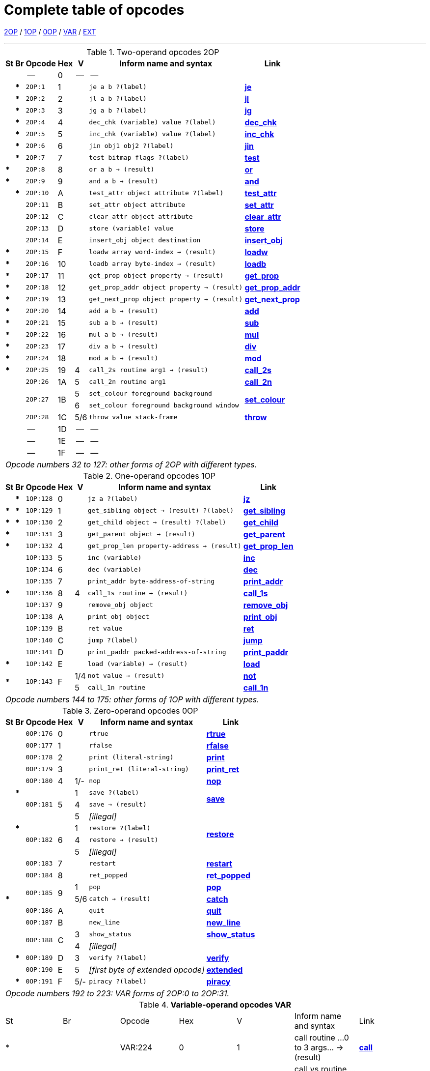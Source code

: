 [[ch.14]]
[reftext="section 14"]
= Complete table of opcodes


link:#2OP[2OP] / link:#1OP[1OP] / link:#0OP[0OP] / link:#VAR[VAR] / link:#EXT[EXT]

////
14.1 link:#one[Contents] /
14.2 link:#two[Out of range opcodes] /
link:#reading[_Reading the table_] /
link:#inform[_Inform assembly language_]
////

'''''

.Two-operand opcodes 2OP
[%autowidth]
[cols="2*^.^s,<.^m,2*^.^,<.^m,<.^"]
|===============================================================================
| St | Br ^| Opcode   ^| Hex ^| V   ^| Inform name and syntax  ^| Link

|    |      d| --        | 0  | -- d| --                                        |
|    | *     | 2OP:1     | 1  |     | je a b ?(label)                           | link:sect15.html#je[*je*]
|    | *     | 2OP:2     | 2  |     | jl a b ?(label)                           | link:sect15.html#jl[*jl*]
|    | *     | 2OP:3     | 3  |     | jg a b ?(label)                           | link:sect15.html#jg[*jg*]
|    | *     | 2OP:4     | 4  |     | dec_chk (variable) value ?(label)         | link:sect15.html#dec_chk[*dec_chk*]
|    | *     | 2OP:5     | 5  |     | inc_chk (variable) value ?(label)         | link:sect15.html#inc_chk[*inc_chk*]
|    | *     | 2OP:6     | 6  |     | jin obj1 obj2 ?(label)                    | link:sect15.html#jin[*jin*]
|    | *     | 2OP:7     | 7  |     | test bitmap flags ?(label)                | link:sect15.html#test[*test*]
| *  |       | 2OP:8     | 8  |     | or a b -> (result)                        | link:sect15.html#or[*or*]
| *  |       | 2OP:9     | 9  |     | and a b -> (result)                       | link:sect15.html#and[*and*]
|    | *     | 2OP:10    | A  |     | test_attr object attribute ?(label)       | link:sect15.html#test_attr[*test_attr*]
|    |       | 2OP:11    | B  |     | set_attr object attribute                 | link:sect15.html#set_attr[*set_attr*]
|    |       | 2OP:12    | C  |     | clear_attr object attribute               | link:sect15.html#clear_attr[*clear_attr*]
|    |       | 2OP:13    | D  |     | store (variable) value                    | link:sect15.html#store[*store*]
|    |       | 2OP:14    | E  |     | insert_obj object destination             | link:sect15.html#insert_obj[*insert_obj*]
| *  |       | 2OP:15    | F  |     | loadw array word-index -> (result)        | link:sect15.html#loadw[*loadw*]
| *  |       | 2OP:16    | 10 |     | loadb array byte-index -> (result)        | link:sect15.html#loadb[*loadb*]
| *  |       | 2OP:17    | 11 |     | get_prop object property -> (result)      | link:sect15.html#get_prop[*get_prop*]
| *  |       | 2OP:18    | 12 |     | get_prop_addr object property -> (result) | link:sect15.html#get_prop_addr[*get_prop_addr*]
| *  |       | 2OP:19    | 13 |     | get_next_prop object property -> (result) | link:sect15.html#get_next_prop[*get_next_prop*]
| *  |       | 2OP:20    | 14 |     | add a b -> (result)                       | link:sect15.html#add[*add*]
| *  |       | 2OP:21    | 15 |     | sub a b -> (result)                       | link:sect15.html#sub[*sub*]
| *  |       | 2OP:22    | 16 |     | mul a b -> (result)                       | link:sect15.html#mul[*mul*]
| *  |       | 2OP:23    | 17 |     | div a b -> (result)                       | link:sect15.html#div[*div*]
| *  |       | 2OP:24    | 18 |     | mod a b -> (result)                       | link:sect15.html#mod[*mod*]
| *  |       | 2OP:25    | 19 | 4   | call_2s routine arg1 -> (result)          | link:sect15.html#call_2s[*call_2s*]
|    |       | 2OP:26    | 1A | 5   | call_2n routine arg1                      | link:sect15.html#call_2n[*call_2n*]
.2+| .2+| .2+| 2OP:27 .2+| 1B | 5   | set_colour foreground background       .2+| link:sect15.html#set_colour[*set_colour*]
                             d| 6  m| set_colour foreground background window
|    |       | 2OP:28    | 1C | 5/6 | throw value stack-frame                   | link:sect15.html#throw[*throw*]
|    |      d| --        | 1D | -- d| --                                        |
|    |      d| --        | 1E | -- d| --                                        |
|    |      d| --        | 1F | -- d| --                                        |

7+^e| Opcode numbers 32 to 127: other forms of 2OP with different types.
|===============================================================================


.One-operand opcodes 1OP
[%autowidth]
[cols="2*^.^s,<.^m,2*^.^,<.^m,<.^"]
|===============================================================================
| St | Br     ^| Opcode ^| Hex ^| V  ^| Inform name and syntax  ^| Link

|    | *       | 1OP:128    | 0 |     | jz a ?(label)                             | link:sect15.html#jz[*jz*]
| *  | *       | 1OP:129    | 1 |     | get_sibling object -> (result) ?(label)   | link:sect15.html#get_sibling[*get_sibling*]
| *  | *       | 1OP:130    | 2 |     | get_child object -> (result) ?(label)     | link:sect15.html#get_child[*get_child*]
| *  |         | 1OP:131    | 3 |     | get_parent object -> (result)             | link:sect15.html#get_parent[*get_parent*]
| *  |         | 1OP:132    | 4 |     | get_prop_len property-address -> (result) | link:sect15.html#get_prop_len[*get_prop_len*]
|    |         | 1OP:133    | 5 |     | inc (variable)                            | link:sect15.html#inc[*inc*]
|    |         | 1OP:134    | 6 |     | dec (variable)                            | link:sect15.html#dec[*dec*]
|    |         | 1OP:135    | 7 |     | print_addr byte-address-of-string         | link:sect15.html#print_addr[*print_addr*]
| *  |         | 1OP:136    | 8 | 4   | call_1s routine -> (result)               | link:sect15.html#call_1s[*call_1s*]
|    |         | 1OP:137    | 9 |     | remove_obj object                         | link:sect15.html#remove_obj[*remove_obj*]
|    |         | 1OP:138    | A |     | print_obj object                          | link:sect15.html#print_obj[*print_obj*]
|    |         | 1OP:139    | B |     | ret value                                 | link:sect15.html#ret[*ret*]
|    |         | 1OP:140    | C |     | jump ?(label)                             | link:sect15.html#jump[*jump*]
|    |         | 1OP:141    | D |     | print_paddr packed-address-of-string      | link:sect15.html#print_paddr[*print_paddr*]
| *  |         | 1OP:142    | E |     | load (variable) -> (result)               | link:sect15.html#load[*load*]
.2+| * .2+| .2+| 1OP:143 .2+| F | 1/4 | not value -> (result)                     | link:sect15.html#not[*not*]
                               d| 5 <m| call_1n routine                          d| link:sect15.html#call_1n[*call_1n*]

7+^e| Opcode numbers 144 to 175: other forms of 1OP with different types.
|===============================================================================


.Zero-operand opcodes 0OP
[%autowidth]
[cols="2*^.^s,<.^m,2*^.^,<.^m,<.^"]
|===============================================================================
| St | Br   ^| Opcode ^| Hex ^| V  ^| Inform name and syntax  ^| Link

|    |       | 0OP:176    | 0 |     | rtrue                           | link:sect15.html#rtrue[*rtrue*]
|    |       | 0OP:177    | 1 |     | rfalse                          | link:sect15.html#rfalse[*rfalse*]
|    |       | 0OP:178    | 2 |     | print (literal-string)          | link:sect15.html#print[*print*]
|    |       | 0OP:179    | 3 |     | print_ret (literal-string)      | link:sect15.html#print_ret[*print_ret*]
|    |       | 0OP:180    | 4 | 1/- | nop                             | link:sect15.html#nop[*nop*]
.3+| | *  .3+| 0OP:181 .3+| 5 | 1   | save ?(label)                .2+| link:sect15.html#save[*save*]
  .2+|                       d| 4 <m| save -> (result)
                             d| 5 <e| [illegal]                       |
.3+| | *  .3+| 0OP:182 .3+| 6 | 1   | restore ?(label)             .2+| link:sect15.html#restore[*restore*]
  .2+|                       d| 4   | restore -> (result)
                             d| 5 <e| [illegal]                       |
|    |       | 0OP:183    | 7 |     | restart                         | link:sect15.html#restart[*restart*]
|    |       | 0OP:184    | 8 |     | ret_popped                      | link:sect15.html#ret_popped[*ret_popped*]
| .2+|    .2+| 0OP:185 .2+| 9 | 1   | pop                             | link:sect15.html#pop[*pop*]
| *                          d| 5/6 | catch -> (result)             <d| link:sect15.html#catch[*catch*]
|    |       | 0OP:186    | A |     | quit                            | link:sect15.html#quit[*quit*]
|    |       | 0OP:187    | B |     | new_line                        | link:sect15.html#new_line[*new_line*]
.2+| .2+| .2+| 0OP:188 .2+| C | 3   | show_status                     | link:sect15.html#show_status[*show_status*]
                             d| 4 <e| [illegal]                       |
|    | *     | 0OP:189    | D | 3   | verify ?(label)                 | link:sect15.html#verify[*verify*]
|    |       | 0OP:190    | E | 5  e| [first byte of extended opcode] | link:sect15.html#extended[*extended*]
|    | *     | 0OP:191    | F | 5/- | piracy ?(label)                 | link:sect15.html#piracy[*piracy*]

7+^e| Opcode numbers 192 to 223: VAR forms of 2OP:0 to 2OP:31.
|===============================================================================


.*Variable-operand opcodes VAR*
[cols=",,,,,,",]
|===
|St |Br |Opcode |Hex |V |Inform name and syntax |Link
|* | |VAR:224 |0 |1 |call routine ...0 to 3 args... -> (result) |link:sect15.html#call[*call*]
| | | | |4 |call_vs routine ...0 to 3 args... -> (result) |link:sect15.html#call_vs[*call_vs*]
| | |VAR:225 |1 | |storew array word-index value |link:sect15.html#storew[*storew*]
| | |VAR:226 |2 | |storeb array byte-index value |link:sect15.html#storeb[*storeb*]
| | |VAR:227 |3 | |put_prop object property value |link:sect15.html#put_prop[*put_prop*]
| | |VAR:228 |4 |1 |sread text parse |link:sect15.html#sread[*sread*]
| | | | |4 |sread text parse time routine |link:sect15.html#sread[*sread*]
|* | | | |5 |aread text parse time routine -> (result) |link:sect15.html#aread[*aread*]
| | |VAR:229 |5 | |print_char output-character-code |link:sect15.html#print_char[*print_char*]
| | |VAR:230 |6 | |print_num value |link:sect15.html#print_num[*print_num*]
|* | |VAR:231 |7 | |random range -> (result) |link:sect15.html#random[*random*]
| | |VAR:232 |8 | |push value |link:sect15.html#push[*push*]
| | |VAR:233 |9 |1 |pull (variable) |link:sect15.html#pull[*pull*]
|* | | | |6 |pull stack -> (result) |link:sect15.html#pull[*pull*]
| | |VAR:234 |A |3 |split_window lines |link:sect15.html#split_window[*split_window*]
| | |VAR:235 |B |3 |set_window window |link:sect15.html#set_window[*set_window*]
|* | |VAR:236 |C |4 |call_vs2 routine ...0 to 7 args... -> (result) |link:sect15.html#call_vs2[*call_vs2*]
| | |VAR:237 |D |4 |erase_window window |link:sect15.html#erase_window[*erase_window*]
| | |VAR:238 |E |4/- |erase_line value |link:sect15.html#erase_line[*erase_line*]
| | | | |6 |erase_line pixels |link:sect15.html#erase_line[*erase_line*]
| | |VAR:239 |F |4 |set_cursor line column |link:sect15.html#set_cursor[*set_cursor*]
| | | | |6 |set_cursor line column window |link:sect15.html#set_cursor[*set_cursor*]
| | |VAR:240 |10 |4/6 |get_cursor array |link:sect15.html#get_cursor[*get_cursor*]
| | |VAR:241 |11 |4 |set_text_style style |link:sect15.html#set_text_style[*set_text_style*]
| | |VAR:242 |12 |4 |buffer_mode flag |link:sect15.html#buffer_mode[*buffer_mode*]
| | |VAR:243 |13 |3 |output_stream number |link:sect15.html#output_stream[*output_stream*]
| | | | |5 |output_stream number table |link:sect15.html#output_stream[*output_stream*]
| | | | |6 |output_stream number table width |link:sect15.html#output_stream[*output_stream*]
| | |VAR:244 |14 |3 |input_stream number |link:sect15.html#input_stream[*input_stream*]
| | |VAR:245 |15 |5/3 |sound_effect number effect volume routine |link:sect15.html#sound_effect[*sound_effect*]
|* | |VAR:246 |16 |4 |read_char 1 time routine -> (result) |link:sect15.html#read_char[*read_char*]
|* |* |VAR:247 |17 |4 |scan_table x table len form -> (result) |link:sect15.html#scan_table[*scan_table*]
|* | |VAR:248 |18 |5/6 |not value -> (result) |link:sect15.html#not[*not*]
| | |VAR:249 |19 |5 |call_vn routine ...up to 3 args... |link:sect15.html#call_vn[*call_vn*]
| | |VAR:250 |1A |5 |call_vn2 routine ...up to 7 args... |link:sect15.html#call_vn2[*call_vn2*]
| | |VAR:251 |1B |5 |tokenise text parse dictionary flag |link:sect15.html#tokenise[*tokenise*]
| | |VAR:252 |1C |5 |encode_text zscii-text length from coded-text |link:sect15.html#encode_text[*encode_text*]
| | |VAR:253 |1D |5 |copy_table first second size |link:sect15.html#copy_table[*copy_table*]
| | |VAR:254 |1E |5 |print_table zscii-text width height skip |link:sect15.html#print_table[*print_table*]
| |* |VAR:255 |1F |5 |check_arg_count argument-number |link:sect15.html#check_arg_count[*check_arg_count*]
|===

.*Extended opcodes EXT*
[cols=",,,,,,",]
|===
|St |Br |Opcode |Hex |V |Inform name and syntax |Link
|* | |EXT:0 |0 |5 |save table bytes name prompt -> (result) |link:sect15.html#save[*save*]
|* | |EXT:1 |1 |5 |restore table bytes name prompt -> (result) |link:sect15.html#restore[*restore*]
|* | |EXT:2 |2 |5 |log_shift number places -> (result) |link:sect15.html#log_shift[*log_shift*]
|* | |EXT:3 |3 |5/- |art_shift number places -> (result) |link:sect15.html#art_shift[*art_shift*]
|* | |EXT:4 |4 |5 |set_font font -> (result) |link:sect15.html#set_font[*set_font*]
|* | | | |6/- |set_font font window -> (result) |link:sect15.html#set_font[*set_font*]
| | |EXT:5 |5 |6 |draw_picture picture-number y x |link:sect15.html#draw_picture[*draw_picture*]
| |* |EXT:6 |6 |6 |picture_data picture-number array ?(label) |link:sect15.html#picture_data[*picture_data*]
| | |EXT:7 |7 |6 |erase_picture picture-number y x |link:sect15.html#erase_picture[*erase_picture*]
| | |EXT:8 |8 |6 |set_margins left right window |link:sect15.html#set_margins[*set_margins*]
|* | |EXT:9 |9 |5 |save_undo -> (result) |link:sect15.html#save_undo[*save_undo*]
|* | |EXT:10 |A |5 |restore_undo -> (result) |link:sect15.html#restore_undo[*restore_undo*]
| | |EXT:11 |B |5/* |print_unicode char-number |link:sect15.html#print_unicode[*print_unicode*]
| | |EXT:12 |C |5/* |check_unicode char-number -> (result) |link:sect15.html#check_unicode[*check_unicode*]
| | |EXT:13 |D |5/* |set_true_colour foreground background |link:sect15.html#set_true_colour[*set_true_colour*]
| | | | |6/* |set_true_colour foreground background window |link:sect15.html#set_true_colour[*set_true_colour*]
| | |------- |E |--- |--- |
| | |------- |F |--- |--- |
| | |EXT:16 |10 |6 |move_window window y x |link:sect15.html#move_window[*move_window*]
| | |EXT:17 |11 |6 |window_size window y x |link:sect15.html#window_size[*window_size*]
| | |EXT:18 |12 |6 |window_style window flags operation |link:sect15.html#window_style[*window_style*]
|* | |EXT:19 |13 |6 |get_wind_prop window property-number -> (result) |link:sect15.html#get_wind_prop[*get_wind_prop*]
| | |EXT:20 |14 |6 |scroll_window window pixels |link:sect15.html#scroll_window[*scroll_window*]
| | |EXT:21 |15 |6 |pop_stack items stack |link:sect15.html#pop_stack[*pop_stack*]
| | |EXT:22 |16 |6 |read_mouse array |link:sect15.html#read_mouse[*read_mouse*]
| | |EXT:23 |17 |6 |mouse_window window |link:sect15.html#mouse_window[*mouse_window*]
| |* |EXT:24 |18 |6 |push_stack value stack ?(label) |link:sect15.html#push_stack[*push_stack*]
| | |EXT:25 |19 |6 |put_wind_prop window property-number value |link:sect15.html#put_wind_prop[*put_wind_prop*]
| | |EXT:26 |1A |6 |print_form formatted-table |link:sect15.html#print_form[*print_form*]
| |* |EXT:27 |1B |6 |make_menu number table ?(label) |link:sect15.html#make_menu[*make_menu*]
| | |EXT:28 |1C |6 |picture_table table |link:sect15.html#picture_table[*picture_table*]
|* | |EXT:29 |1D |6/* |buffer_screen mode -> (result) |link:sect15.html#buffer_screen[*buffer_screen*]
|===

'''''

// [[one]]
[[s14.1]]
== Contents

This table contains all 119 opcodes and, taken with the dictionary in *S* 15, describes exactly what each should do. In addition, it lists which opcodes are actually used in the known Infocom story files, and documents the Inform assembly language syntax.


// [[two]]
[[s14.2]]
== Out of range opcodes

Formally, it is illegal for a game to contain an opcode not specified for its version. An interpreter should normally halt with a suitable message.

// [[section]]
[[p14.2.1]]
[.red]##§14.2.1.##
However, extended opcodes in the range EXT:29 to EXT:255 should be simply ignored (perhaps with a warning message somewhere off-screen).

// [[section-1]]
[[p14.2.2]]
[.red]##§14.2.2.##
****[1.0][1.1]* EXT:11 and EXT:12 were opcodes added in Standard 1.0 and can be generated in code compiled by Inform 6.12 or later. EXT:13 and EXT:29 are new in Standard 1.1. EXT:14 to EXT:15, and EXT:30 to EXT:127, are reserved for future versions of this document to specify.

// [[section-2]]
[[p14.2.3]]
[.red]##§14.2.3.##
Designers who wish to create their own "new" opcodes, for one specific game only, are asked to use opcode numbers in the range EXT:128 to EXT:255. It is easy to modify Inform to name and assemble such opcodes. (Of course the game will then have to be circulated with a suitably modified interpreter to run it.)

// [[section-3]]
[[p14.2.4]]
[.red]##§14.2.4.##
Interpreter-writers should ideally make this easy by providing a routine which is called if EXT:128 to EXT:255 are found, so that the minimum possible modification to the interpreter is needed.

'''''

:sectnums!:

[[reading]]
== Reading the opcode tables

The two columns "St" and "Br" (store and branch) mark whether an instruction stores a result in a variable, and whether it must provide a label to jump to, respectively.

The "Opcode" is written *TYPE:Decimal* where the *TYPE* is the operand count (2OP, 1OP, 0OP or VAR) or else EXT for two-byte opcodes (where the first byte is (decimal) 190). The decimal number is the lowest possible decimal opcode value. The hex number is the opcode number within each *TYPE*.

The "V" column gives the Version information. If nothing is specified, the opcode is as stated from Version 1 onwards. Otherwise, it exists only from the version quoted onwards. Before this time, its use is illegal. Some opcodes change their meanings as the Version increases, and these have more than one line of specification. Others become illegal again, and these are marked *[illegal]*.

In a few cases, the Version is given as "3/4" or some such. The first number is the Version number whose specification the opcode belongs to, and the second is the earliest Version in which the opcode is known actually to be used in an Infocom-produced story file. A dash means that it seems never to have been used (in any of Versions 1 to 6). The notation "5/***" or "6/***" means that the opcode was introduced in this Standards document long after the Infocom era.

The table explicitly marks opcodes which do not exist in any version of the Z-machine as *------*: in addition, none of the extended set of codes after EXT:29 have been used.



[[inform]]
== Inform assembly language

This section documents Inform 6 assembly language, which is richer than that of Inform 5. The Inform 6 assembler can generate every legal opcode and automatically sets any consequent header bits (for instance, a usage of *set_colour* will set the "colours needed" bit).

One way to get a picture of Inform assembly language is to compile a short program with tracing switched on (using the *-a* or *-t* switches).

{empty}1. An Inform statement beginning with an *@* is sent directly to the assembler. In the syntax below, *(variable)* and *(result)* must be variables (or *sp*, a special variable name available only in assembly language, and meaning the stack pointer); *(label)* a label (not a routine name).

*(literal-string)* must be literal text in quotation marks "thus".

*routine* should be the name of a routine (this assembles to its packed address). Otherwise any Inform constant term (such as *'/'* or *'beetle'*) can be given as an operand.

{empty}2. It is optional, but sensible, to place a *->* sign before a store-variable. For example, in

....
    @mul a 56 -> sp;
....

("multiply variable *a* by 56, and put the result on the stack") the *->* can be omitted, but should be included for clarity.

{empty}3. A label to branch to should be prefaced with a question mark *?*, as in

....
    @je a b ?Equal;      ! Branch to Equal if a == b
....

(If the question mark is omitted, the branch is compiled in the short form, which will only work for very nearby labels and is very seldom useful in code written by hand.) Note that the effect of any branch instruction can be negated using a tilde *~*:

....
    @je a b ?~Different; ! Branch to Different if a ~= b
....

{empty}4. Labels are assembled using full stops:

....
    .MyLabel;
....

All branches must be to such a label within the same routine. (The Inform assembler imposes the same-routine restriction.)

{empty}5. Most operands are assembled in the obvious way: numbers and constant values (like characters) as numbers, variables as variables, *sp* as the value on top of the stack. There are two exceptions. "Call" opcodes expect as first operand the name of a routine to call:

....
    @call_1n MyRoutine;
....

but one can also give an indirect address, as a constant or variable, using square brackets:

....
    @call_1n [x];        ! Call routine whose address is in x
....

Secondly, seven Z-machine opcodes access variables but by their numbers: thus one should write, say, the constant 0 instead of the variable *sp*. This is inconvenient, so the Inform assembler accepts variable names instead. The operands affected are those marked as *(variable)* in the syntax chart; Inform translates the variable name as a "small constant" operand with that variable's number as value. The affected opcodes are:

....
    inc,  dec,  inc_chk,  dec_chk,  store,  pull,  load.
....

This is useful, but there is another possibility, of genuinely giving a variable operand. The Inform notation for this involves square brackets again:

....
    @inc frog;          ! Increment var "frog"
    @inc [frog];        ! Increment var whose number is in "frog"
....

Infocom story files often use such instructions.

{empty}6. The Inform assembler is also written with possible extensions to the Z-machine instruction set in mind. (Of course these can only work if a customised interpreter is used.) Simply give a specification in double-quotes where you would normally give the opcode name. For example,

....
    @"1OP:4S" 34 -> i;
    @get_prop_len 34 -> i;
....

are equivalent instructions, since *get_prop_len* is instruction 4 in the 1OP (one-operand) set, and is a Store opcode. The syntax is:

....
    "  0OP       :  decimal-number  flags  "        (range 0 to 15)
       1OP                                                 0    15
       2OP                                                 0    15
       VAR                                                 32   63
       VAR_LONG                                            32   63
       EXT                                                 0    255
       EXT_LONG                                            0    255
....

(*EXT_LONG* is a logical possibility but has not been used in the Z-machine so far: the assembler provides it in case it might be useful in future.) The possible flags are:

....
       S    Store opcode
       B    Branch opcode
       T    Text in-line instead of operands
            (as with "print" and "print_ret")
       I    "Indirect addressing": first operand is a (variable)
       Fnn  Set bit nn in Flags 2 (signalling to the interpreter that an
            unusual feature has been called for): the number is in decimal
....

For example,

....
    "EXT:128BSF14"
....

is an exotic new opcode, number 128 in the extended range, which is both Branch and Store, and the assembly of which causes bit 14 to be set in "Flags 2". See *S* 14.2 below for rules on how to number newly created opcodes.


[[remarks-14]]
== Remarks

The opcodes EXT:5 to EXT:8 were very likely in Infocom's own Version 5 specification (documentary records of which are lost): they seem to have been partially implemented in existing Infocom interpreters, but do not occur in any existing Version 5 story file. They are here left unspecified.

The notation "5/3" for *sound_effect* is because this plainly Version 5 feature was used also in one solitary Version 3 game, 'The Lurking Horror' (the sound version of which was the last Version 3 release, in September 1987).

The 2OP opcode 0 was possibly intended for setting break-points in debugging (and may be used for this again). It was not *nop*.

*read_mouse* and *make_menu* are believed to have been used only in 'Journey' (based on a check of 11 Version 6 story files).

*picture_table* is used once by 'Shogun' and several times by 'Zork Zero'.


:sectnums:
